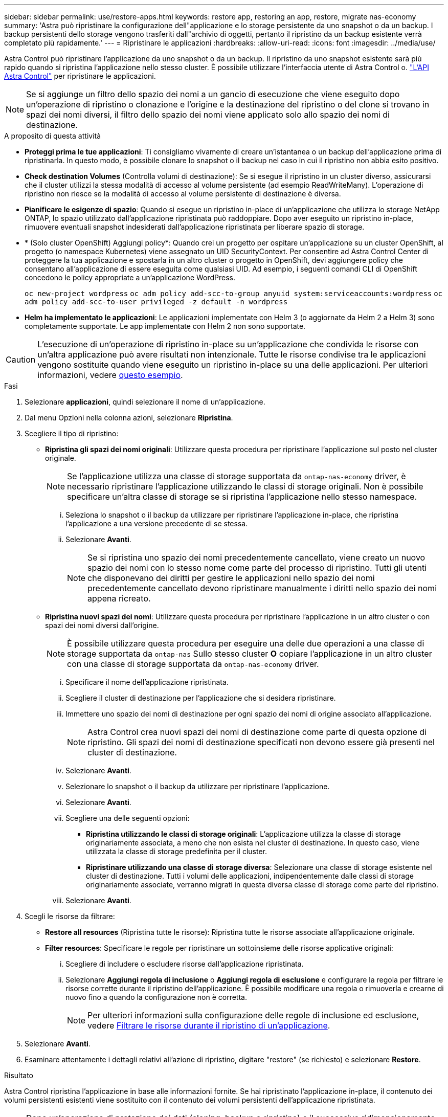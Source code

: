 ---
sidebar: sidebar 
permalink: use/restore-apps.html 
keywords: restore app, restoring an app, restore, migrate nas-economy 
summary: 'Astra può ripristinare la configurazione dell"applicazione e lo storage persistente da uno snapshot o da un backup. I backup persistenti dello storage vengono trasferiti dall"archivio di oggetti, pertanto il ripristino da un backup esistente verrà completato più rapidamente.' 
---
= Ripristinare le applicazioni
:hardbreaks:
:allow-uri-read: 
:icons: font
:imagesdir: ../media/use/


[role="lead"]
Astra Control può ripristinare l'applicazione da uno snapshot o da un backup. Il ripristino da uno snapshot esistente sarà più rapido quando si ripristina l'applicazione nello stesso cluster. È possibile utilizzare l'interfaccia utente di Astra Control o. https://docs.netapp.com/us-en/astra-automation/index.html["L'API Astra Control"^] per ripristinare le applicazioni.


NOTE: Se si aggiunge un filtro dello spazio dei nomi a un gancio di esecuzione che viene eseguito dopo un'operazione di ripristino o clonazione e l'origine e la destinazione del ripristino o del clone si trovano in spazi dei nomi diversi, il filtro dello spazio dei nomi viene applicato solo allo spazio dei nomi di destinazione.

.A proposito di questa attività
* *Proteggi prima le tue applicazioni*: Ti consigliamo vivamente di creare un'istantanea o un backup dell'applicazione prima di ripristinarla. In questo modo, è possibile clonare lo snapshot o il backup nel caso in cui il ripristino non abbia esito positivo.
* *Check destination Volumes* (Controlla volumi di destinazione): Se si esegue il ripristino in un cluster diverso, assicurarsi che il cluster utilizzi la stessa modalità di accesso al volume persistente (ad esempio ReadWriteMany). L'operazione di ripristino non riesce se la modalità di accesso al volume persistente di destinazione è diversa.
* *Pianificare le esigenze di spazio*: Quando si esegue un ripristino in-place di un'applicazione che utilizza lo storage NetApp ONTAP, lo spazio utilizzato dall'applicazione ripristinata può raddoppiare. Dopo aver eseguito un ripristino in-place, rimuovere eventuali snapshot indesiderati dall'applicazione ripristinata per liberare spazio di storage.
* * (Solo cluster OpenShift) Aggiungi policy*: Quando crei un progetto per ospitare un'applicazione su un cluster OpenShift, al progetto (o namespace Kubernetes) viene assegnato un UID SecurityContext. Per consentire ad Astra Control Center di proteggere la tua applicazione e spostarla in un altro cluster o progetto in OpenShift, devi aggiungere policy che consentano all'applicazione di essere eseguita come qualsiasi UID. Ad esempio, i seguenti comandi CLI di OpenShift concedono le policy appropriate a un'applicazione WordPress.
+
`oc new-project wordpress`
`oc adm policy add-scc-to-group anyuid system:serviceaccounts:wordpress`
`oc adm policy add-scc-to-user privileged -z default -n wordpress`

* *Helm ha implementato le applicazioni*: Le applicazioni implementate con Helm 3 (o aggiornate da Helm 2 a Helm 3) sono completamente supportate. Le app implementate con Helm 2 non sono supportate.


[CAUTION]
====
L'esecuzione di un'operazione di ripristino in-place su un'applicazione che condivida le risorse con un'altra applicazione può avere risultati non intenzionale. Tutte le risorse condivise tra le applicazioni vengono sostituite quando viene eseguito un ripristino in-place su una delle applicazioni. Per ulteriori informazioni, vedere <<Problemi di ripristino in-place per un'applicazione che condivide le risorse con un'altra applicazione,questo esempio>>.

====
.Fasi
. Selezionare *applicazioni*, quindi selezionare il nome di un'applicazione.
. Dal menu Opzioni nella colonna azioni, selezionare *Ripristina*.
. Scegliere il tipo di ripristino:
+
** *Ripristina gli spazi dei nomi originali*: Utilizzare questa procedura per ripristinare l'applicazione sul posto nel cluster originale.
+

NOTE: Se l'applicazione utilizza una classe di storage supportata da `ontap-nas-economy` driver, è necessario ripristinare l'applicazione utilizzando le classi di storage originali. Non è possibile specificare un'altra classe di storage se si ripristina l'applicazione nello stesso namespace.

+
... Seleziona lo snapshot o il backup da utilizzare per ripristinare l'applicazione in-place, che ripristina l'applicazione a una versione precedente di se stessa.
... Selezionare *Avanti*.
+

NOTE: Se si ripristina uno spazio dei nomi precedentemente cancellato, viene creato un nuovo spazio dei nomi con lo stesso nome come parte del processo di ripristino. Tutti gli utenti che disponevano dei diritti per gestire le applicazioni nello spazio dei nomi precedentemente cancellato devono ripristinare manualmente i diritti nello spazio dei nomi appena ricreato.



** *Ripristina nuovi spazi dei nomi*: Utilizzare questa procedura per ripristinare l'applicazione in un altro cluster o con spazi dei nomi diversi dall'origine.
+

NOTE: È possibile utilizzare questa procedura per eseguire una delle due operazioni  a una classe di storage supportata da `ontap-nas` Sullo stesso cluster *O* copiare l'applicazione in un altro cluster con una classe di storage supportata da `ontap-nas-economy` driver.

+
... Specificare il nome dell'applicazione ripristinata.
... Scegliere il cluster di destinazione per l'applicazione che si desidera ripristinare.
... Immettere uno spazio dei nomi di destinazione per ogni spazio dei nomi di origine associato all'applicazione.
+

NOTE: Astra Control crea nuovi spazi dei nomi di destinazione come parte di questa opzione di ripristino. Gli spazi dei nomi di destinazione specificati non devono essere già presenti nel cluster di destinazione.

... Selezionare *Avanti*.
... Selezionare lo snapshot o il backup da utilizzare per ripristinare l'applicazione.
... Selezionare *Avanti*.
... Scegliere una delle seguenti opzioni:
+
**** *Ripristina utilizzando le classi di storage originali*: L'applicazione utilizza la classe di storage originariamente associata, a meno che non esista nel cluster di destinazione. In questo caso, viene utilizzata la classe di storage predefinita per il cluster.
**** *Ripristinare utilizzando una classe di storage diversa*: Selezionare una classe di storage esistente nel cluster di destinazione. Tutti i volumi delle applicazioni, indipendentemente dalle classi di storage originariamente associate, verranno migrati in questa diversa classe di storage come parte del ripristino.


... Selezionare *Avanti*.




. Scegli le risorse da filtrare:
+
** *Restore all resources* (Ripristina tutte le risorse): Ripristina tutte le risorse associate all'applicazione originale.
** *Filter resources*: Specificare le regole per ripristinare un sottoinsieme delle risorse applicative originali:
+
... Scegliere di includere o escludere risorse dall'applicazione ripristinata.
... Selezionare *Aggiungi regola di inclusione* o *Aggiungi regola di esclusione* e configurare la regola per filtrare le risorse corrette durante il ripristino dell'applicazione. È possibile modificare una regola o rimuoverla e crearne di nuovo fino a quando la configurazione non è corretta.
+

NOTE: Per ulteriori informazioni sulla configurazione delle regole di inclusione ed esclusione, vedere <<Filtrare le risorse durante il ripristino di un'applicazione>>.





. Selezionare *Avanti*.
. Esaminare attentamente i dettagli relativi all'azione di ripristino, digitare "restore" (se richiesto) e selezionare *Restore*.


.Risultato
Astra Control ripristina l'applicazione in base alle informazioni fornite. Se hai ripristinato l'applicazione in-place, il contenuto dei volumi persistenti esistenti viene sostituito con il contenuto dei volumi persistenti dell'applicazione ripristinata.


NOTE: Dopo un'operazione di protezione dei dati (cloning, backup o ripristino) e il successivo ridimensionamento persistente del volume, si verifica un ritardo fino a venti minuti prima che la nuova dimensione del volume venga visualizzata nell'interfaccia utente Web. L'operazione di protezione dei dati viene eseguita correttamente in pochi minuti ed è possibile utilizzare il software di gestione per il back-end dello storage per confermare la modifica delle dimensioni del volume.


IMPORTANT: Qualsiasi utente membro con vincoli di spazio dei nomi in base al nome/ID dello spazio dei nomi o alle etichette dello spazio dei nomi può clonare o ripristinare un'applicazione in un nuovo spazio dei nomi nello stesso cluster o in qualsiasi altro cluster dell'account dell'organizzazione. Tuttavia, lo stesso utente non può accedere all'applicazione clonata o ripristinata nel nuovo namespace. Dopo la creazione di un nuovo spazio dei nomi mediante un'operazione di clone o ripristino, l'amministratore/proprietario dell'account può modificare l'account utente membro e aggiornare i vincoli di ruolo per consentire all'utente interessato di accedere al nuovo spazio dei nomi.



== Filtrare le risorse durante il ripristino di un'applicazione

È possibile aggiungere una regola di filtro a un link:../use/restore-apps.html["ripristinare"] operazione che specifica le risorse applicative esistenti da includere o escludere dall'applicazione ripristinata. È possibile includere o escludere risorse in base a uno spazio dei nomi, un'etichetta o un GVK (GroupVersionKind) specificati.

.Scopri di più sugli scenari di inclusione ed esclusione
[%collapsible]
====
* *Si seleziona una regola di inclusione con spazi dei nomi originali (ripristino in-place)*: Le risorse applicative esistenti definite nella regola verranno eliminate e sostituite da quelle dello snapshot o del backup selezionato che si sta utilizzando per il ripristino. Tutte le risorse non specificate nella regola di inclusione resteranno invariate.
* *Selezionare una regola di inclusione con nuovi spazi dei nomi*: Utilizzare la regola per selezionare le risorse specifiche che si desidera utilizzare nell'applicazione ripristinata. Le risorse non specificate nella regola di inclusione non verranno incluse nell'applicazione ripristinata.
* *Si seleziona una regola di esclusione con spazi dei nomi originali (ripristino in-place)*: Le risorse specificate per l'esclusione non verranno ripristinate e rimarranno invariate. Le risorse non specificate da escludere verranno ripristinate dallo snapshot o dal backup. Tutti i dati sui volumi persistenti verranno cancellati e ricreati se il corrispondente StatefulSet fa parte delle risorse filtrate.
* *Selezionare una regola di esclusione con nuovi spazi dei nomi*: Utilizzare la regola per selezionare le risorse specifiche che si desidera rimuovere dall'applicazione ripristinata. Le risorse non specificate da escludere verranno ripristinate dallo snapshot o dal backup.


====
Le regole possono includere o escludere tipi. Non sono disponibili regole che combinano inclusione ed esclusione delle risorse.

.Fasi
. Dopo aver scelto di filtrare le risorse e aver selezionato un'opzione di inclusione o esclusione nella procedura guidata Restore App, selezionare *Aggiungi regola di inclusione* o *Aggiungi regola di esclusione*.
+

NOTE: Non è possibile escludere risorse con ambito cluster che vengono automaticamente incluse da Astra Control.

. Configurare la regola di filtro:
+

NOTE: È necessario specificare almeno uno spazio dei nomi, un'etichetta o un GVK. Assicurarsi che tutte le risorse conservate dopo l'applicazione delle regole di filtro siano sufficienti per mantenere l'applicazione ripristinata in uno stato di integrità.

+
.. Selezionare uno spazio dei nomi specifico per la regola. Se non si effettua una selezione, nel filtro verranno utilizzati tutti gli spazi dei nomi.
+

NOTE: Se l'applicazione conteneva originariamente più spazi dei nomi e la ripristinerai in nuovi spazi dei nomi, tutti gli spazi dei nomi verranno creati anche se non contengono risorse.

.. (Facoltativo) inserire un nome di risorsa.
.. (Facoltativo) *selettore di etichette*: Includere un https://kubernetes.io/docs/concepts/overview/working-with-objects/labels/#label-selectors["selettore di etichette"^] da aggiungere alla regola. Il selettore di etichette viene utilizzato per filtrare solo le risorse corrispondenti all'etichetta selezionata.
.. (Facoltativo) selezionare *Use GVK (GroupVersionKind) set to filter resources* for additional filtering options.
+

NOTE: Se si utilizza un filtro GVK, è necessario specificare versione e tipo.

+
... (Facoltativo) *Group*: Dall'elenco a discesa, selezionare il gruppo Kubernetes API.
... *Kind*: Dall'elenco a discesa, selezionare lo schema dell'oggetto per il tipo di risorsa Kubernetes da utilizzare nel filtro.
... *Version* (versione): Selezionare la versione dell'API Kubernetes.




. Esaminare la regola creata in base alle voci immesse.
. Selezionare *Aggiungi*.
+

TIP: È possibile creare tutte le regole di inclusione ed esclusione delle risorse desiderate. Le regole vengono visualizzate nel riepilogo dell'applicazione di ripristino prima di avviare l'operazione.





== Migrazione dallo storage ontap-nas-Economy allo storage ontap-nas

È possibile utilizzare Astra Control link:../use/restore-apps.html["ripristino dell'applicazione"] operazione per migrare i volumi delle applicazioni da una classe di storage supportata da `ontap-nas-economy`, che consente opzioni di protezione applicativa limitate, a una classe di storage supportata da `ontap-nas` Con la sua gamma completa di opzioni di protezione Astra Control. L'operazione di ripristino esegue la migrazione dei volumi basati su Qtree che utilizzano un `ontap-nas-economy` back-end per volumi standard supportati da `ontap-nas`. A prescindere dal fatto che lo siano `ontap-nas-economy` supportato solo o misto, verrà migrato alla classe di storage di destinazione. Una volta completata la migrazione, le opzioni di protezione non sono più limitate.



== Problemi di ripristino in-place per un'applicazione che condivide le risorse con un'altra applicazione

È possibile eseguire un'operazione di ripristino in-place su un'applicazione che condivide le risorse con un'altra applicazione e produce risultati non desiderati. Tutte le risorse condivise tra le applicazioni vengono sostituite quando viene eseguito un ripristino in-place su una delle applicazioni.

Di seguito viene riportato uno scenario di esempio che crea una situazione indesiderabile quando si utilizza la replica di NetApp SnapMirror per un ripristino:

. L'applicazione viene definita `app1` utilizzo dello spazio dei nomi `ns1`.
. Viene configurata una relazione di replica per `app1`.
. L'applicazione viene definita `app2` (sullo stesso cluster) utilizzando gli spazi dei nomi `ns1` e. `ns2`.
. Viene configurata una relazione di replica per `app2`.
. La replica inversa per `app2`. Questo causa il `app1` app sul cluster di origine da disattivare.

